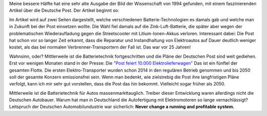 .. title: Wissenschaftsnachrichten von vor 25 Jahren
.. slug: issenschaftnachrichten-von-vor-25-jahren
.. date: 2019-11-03 21:34:38 UTC+01:00
.. tags: Elektroantrieb, Post, Verkehrswende
.. category: Elektroantrieb
.. link: 
.. description: 
.. type: text

Meine bessere Hälfte hat eine sehr alte Ausgabe der Bild der
Wissenschaft von 1994 gefunden, mit einem faszinierenden
Artikel über die Deutsche Post. Der Artikel beginnt so:

.. image:: /images/2019-11-04-Post-Elektro.jpg

.. TEASER_END

Im Artikel wird auf zwei Seiten dargestellt, welche verschiedenen
Batterie-Technologien es damals gab und welche man in Zukunft bei der
Post einsetzen wollte. Die Wahl fiel damals auf die Zink-Luft-Batterie,
die später aber wegen der problematischen Wiederaufladung gegen die
Streetscooter mit Litium-Ionen-Akkus verloren. Interessant dabei: Die
Post hat schon vor so langer Zeit erkannt, dass die Reparatur und
Instandhaltung von Elektroautos auf Dauer deutlich weniger kostet, als
das bei normalen Verbrenner-Transportern der Fall ist. Das war vor 25
Jahren!

Wahnsinn, oder? Mittlerweile ist die Batterietechnik fortgeschritten und
die Pläne der Deutschen Post sind weit gediehen. Erst vor wenigen
Monaten stand in der Presse: Die `"Post feiert 10.000 Elektrolieferwagen"
<https://www.morgenpost.de/wirtschaft/article226936149/Post-feiert-10-000-Elektro-Lieferwagen.html>`_
Das ist ein fünftel der gesamten Flotte. Die ersten Elektro-Transporter
wurden schon 2014 in den regulären Betrieb genommen und bis 2050 soll
der gesamte Konzern emissionsfrei sein. Wenn man bedenkt, wie
zielstrebig die Post ihre langfristigen Pläne verfolgt, kann ich mir
sehr gut vorstellen, dass die Post das hin bekommt. Vielleicht sogar
früher als 2050.

Mittlerweile ist die Batterietechnik für Autos massenmarkttauglich.
Treiber dieser Entwicklung waren allerdings nicht die Deutschen
Autobauer. Warum hat man in Deutschland die Autofertigung mit
Elektromotoren so lange vernachlässigt? Leitspruch der Deutschen
Automobilundustrie war sicherlich: **Never change a running and
profitable system.**
